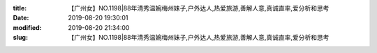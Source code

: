 
:title: 【广州女】NO.1198|88年清秀温婉梅州妹子,户外达人,热爱旅游,善解人意,真诚直率,爱分析和思考
:date: 2019-08-20 19:30:01
:modified: 2019-08-20 21:34:00
:slug: 【广州女】NO.1198|88年清秀温婉梅州妹子,户外达人,热爱旅游,善解人意,真诚直率,爱分析和思考


.. raw:: html
    :file: html/【广州女】NO.1198|88年清秀温婉梅州妹子,户外达人,热爱旅游,善解人意,真诚直率,爱分析和思考.html
